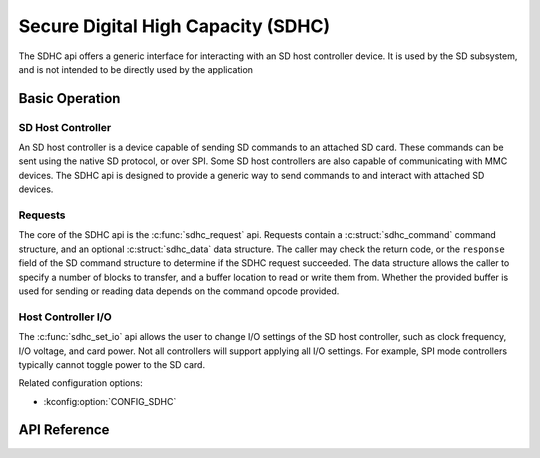.. _sdhc_api:


Secure Digital High Capacity (SDHC)
###################################

The SDHC api offers a generic interface for interacting with an SD host
controller device. It is used by the SD subsystem, and is not intended to be
directly used by the application

Basic Operation
***************

SD Host Controller
==================

An SD host controller is a device capable of sending SD commands to an attached
SD card. These commands can be sent using the native SD protocol, or over SPI.
Some SD host controllers are also capable of communicating with MMC devices.
The SDHC api is designed to provide a generic way to send commands to and
interact with attached SD devices.

Requests
========

The core of the SDHC api is the :c:func:`sdhc_request` api. Requests contain a
:c:struct:`sdhc_command` command structure, and an optional
:c:struct:`sdhc_data` data structure. The caller may check the return code,
or the ``response`` field of the SD command structure to determine if the
SDHC request succeeded. The data structure allows the caller to specify a
number of blocks to transfer, and a buffer location to read or write them from.
Whether the provided buffer is used for sending or reading data depends on the
command opcode provided.

Host Controller I/O
===================

The :c:func:`sdhc_set_io` api allows the user to change I/O settings of the SD
host controller, such as clock frequency, I/O voltage, and card power. Not all
controllers will support applying all I/O settings. For example, SPI mode
controllers typically cannot toggle power to the SD card.

Related configuration options:

* :kconfig:option:`CONFIG_SDHC`

API Reference
*************


